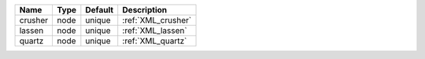 

======= ==== ======= ================== 
Name    Type Default Description        
======= ==== ======= ================== 
crusher node unique  :ref:`XML_crusher` 
lassen  node unique  :ref:`XML_lassen`  
quartz  node unique  :ref:`XML_quartz`  
======= ==== ======= ================== 


